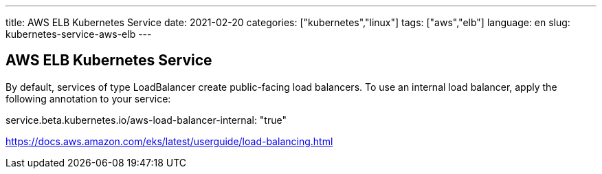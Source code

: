 ---
title: AWS ELB Kubernetes Service
date: 2021-02-20
categories: ["kubernetes","linux"]
tags: ["aws","elb"]
language: en
slug: kubernetes-service-aws-elb
---

== AWS ELB Kubernetes Service

By default, services of type LoadBalancer create public-facing load balancers. To use an internal load balancer, apply the following annotation to your service:

service.beta.kubernetes.io/aws-load-balancer-internal: "true"

https://docs.aws.amazon.com/eks/latest/userguide/load-balancing.html

